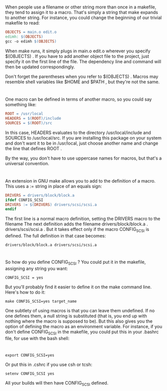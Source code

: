 * 
  When people use a filename or other string more than once in a makefile, they
  tend to assign it to a macro. That's simply a string that make expands to
  another string. For instance, you could change the beginning of our trivial
  makefile to read:
  #+begin_src makefile
  OBJECTS = main.o edit.o
  edimh: $(OBJECTS)
  gcc -o edimh $(OBJECTS)
  #+end_src
  When make runs, it simply plugs in main.o edit.o wherever you specify
  $(OBJECTS) . If you have to add another object file to the project, just
  specify it on the first line of the file. The dependency line and command will
  then be updated correspondingly.

  Don't forget the parentheses when you refer to $(OBJECTS) . Macros may
  resemble shell variables like $HOME and $PATH , but they're not the same.
* 
  One macro can be defined in terms of another macro, so you could say something
  like:
  #+begin_src makefile
  ROOT = /usr/local
  HEADERS = $(ROOT)/include
  SOURCES = $(ROOT)/src
  #+end_src
  In this case, HEADERS evaluates to the directory /usr/local/include and
  SOURCES to /usr/local/src. If you are installing this package on your system
  and don't want it to be in /usr/local, just choose another name and change the
  line that defines ROOT .

  By the way, you don't have to use uppercase names for macros, but that's a
  universal convention.
* 
  An extension in GNU make allows you to add to the definition of a macro. This uses a :=
  string in place of an equals sign:
  #+begin_src makefile
  DRIVERS = drivers/block/block.a
  ifdef CONFIG_SCSI
  DRIVERS := $(DRIVERS) drivers/scsi/scsi.a
  endif
  #+end_src
  The first line is a normal macro definition, setting the DRIVERS macro to the
  filename The next definition adds the filename drivers/block/block.a .
  drivers/scsi/scsi.a . But it takes effect only if the macro CONFIG_SCSI is
  defined. The full definition in that case becomes:
  #+begin_src 
  drivers/block/block.a drivers/scsi/scsi.a
  #+end_src
* 
  So how do you define CONFIG_SCSI ? You could put it in the makefile, assigning
  any string you want:
  #+begin_src 
  CONFIG_SCSI = yes
  #+end_src
  But you'll probably find it easier to define it on the make command line.
  Here's how to do it:
  #+begin_src shell
    make CONFIG_SCSI=yes target_name
  #+end_src
  One subtlety of using macros is that you can leave them undefined. If no one
  defines them, a null string is substituted (that is, you end up with nothing
  where the macro is supposed to be). But this also gives you the option of
  defining the macro as an environment variable. For instance, if you don't
  define CONFIG_SCSI in the makefile, you could put this in your .bashrc file,
  for use with the bash shell:
* 
  #+begin_src 
  export CONFIG_SCSI=yes
  #+end_src
  Or put this in .cshrc if you use csh or tcsh:
  #+begin_src 
  setenv CONFIG_SCSI yes
  #+end_src
  All your builds will then have CONFIG_SCSI defined.
